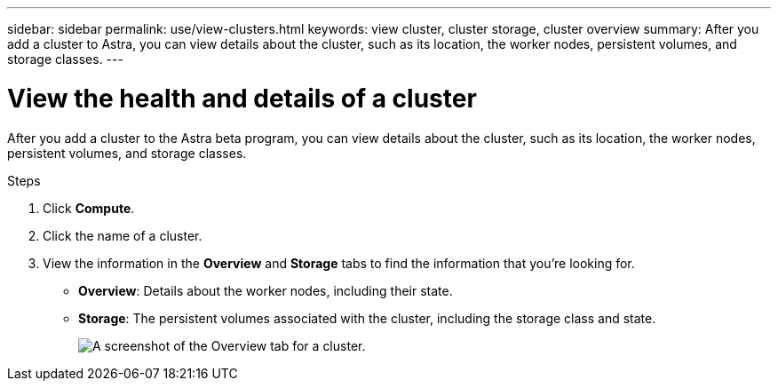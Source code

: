 ---
sidebar: sidebar
permalink: use/view-clusters.html
keywords: view cluster, cluster storage, cluster overview
summary: After you add a cluster to Astra, you can view details about the cluster, such as its location, the worker nodes, persistent volumes, and storage classes.
---

= View the health and details of a cluster
:hardbreaks:
:icons: font
:imagesdir: ../media/use/

[.lead]
After you add a cluster to the Astra beta program, you can view details about the cluster, such as its location, the worker nodes, persistent volumes, and storage classes.

.Steps

. Click *Compute*.

. Click the name of a cluster.

. View the information in the *Overview* and *Storage* tabs to find the information that you're looking for.
+
* *Overview*: Details about the worker nodes, including their state.
* *Storage*: The persistent volumes associated with the cluster, including the storage class and state.
+
image:screenshot-cluster-overview.gif[A screenshot of the Overview tab for a cluster.]
